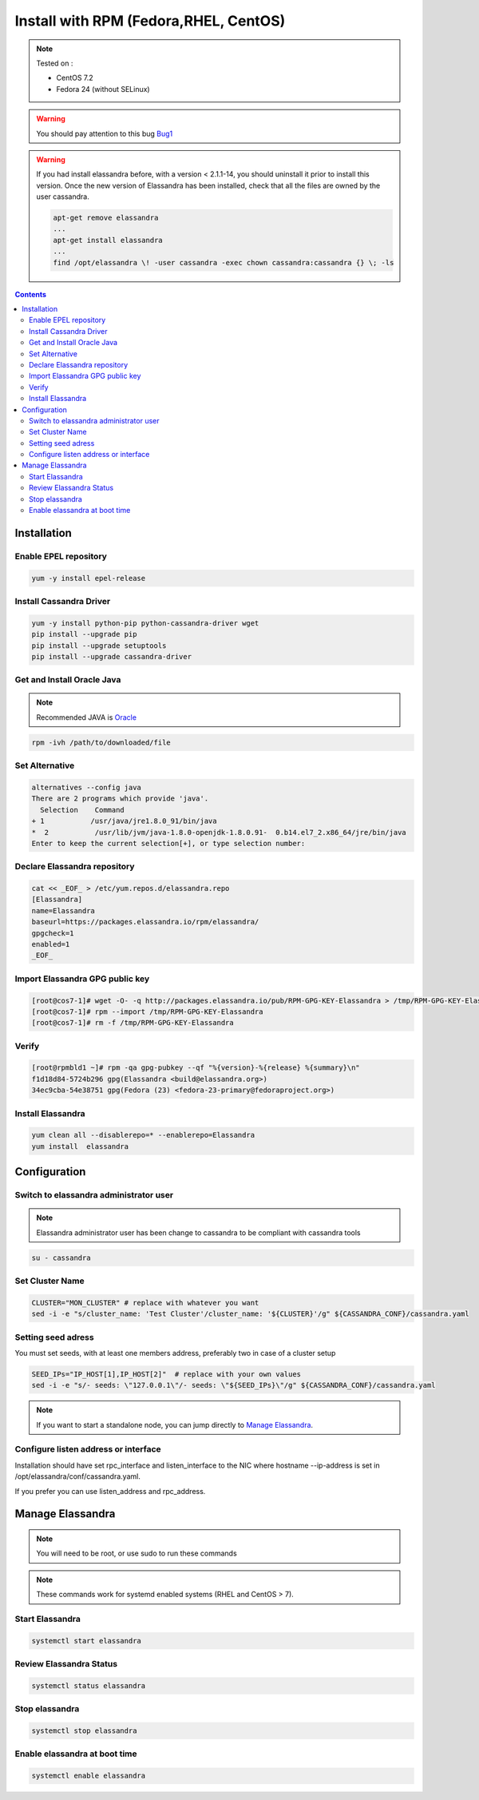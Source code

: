 ======================================
Install with RPM (Fedora,RHEL, CentOS)
======================================

.. note:: Tested on :

   - CentOS 7.2
   - Fedora 24 (without SELinux)

.. warning:: You should pay attention to this bug Bug1_

.. warning:: If you had  install elassandra before, with a version < 2.1.1-14, you should uninstall it prior to  install this version.
   Once  the new version of Elassandra has been installed, check that all the files are owned by the user cassandra.

   .. code:: bash

      apt-get remove elassandra
      ...
      apt-get install elassandra
      ...
      find /opt/elassandra \! -user cassandra -exec chown cassandra:cassandra {} \; -ls

.. _Bug1: https://docs.datastax.com/en/cassandra/2.1/cassandra/troubleshooting/trblshootFetuxWaitBug.html[ Nodes appear unresponsive due to a Linux futex_wait() kernel bug]

.. contents:: :depth: 3

Installation
============

Enable EPEL repository
----------------------

.. code:: bash

   yum -y install epel-release

Install Cassandra Driver
------------------------

.. code:: bash

   yum -y install python-pip python-cassandra-driver wget
   pip install --upgrade pip
   pip install --upgrade setuptools
   pip install --upgrade cassandra-driver

Get and Install Oracle Java
---------------------------
.. note:: Recommended JAVA is Oracle_

.. _Oracle: http://www.oracle.com/technetwork/java/javase/downloads/index.html[Oracle JRE Download page^]

.. code:: bash

   rpm -ivh /path/to/downloaded/file

Set Alternative
------------------

.. code:: bash

   alternatives --config java
   There are 2 programs which provide 'java'.
     Selection    Command
   + 1           /usr/java/jre1.8.0_91/bin/java
   *  2           /usr/lib/jvm/java-1.8.0-openjdk-1.8.0.91-  0.b14.el7_2.x86_64/jre/bin/java
   Enter to keep the current selection[+], or type selection number:

Declare Elassandra repository
-----------------------------

.. code:: bash

   cat << _EOF_ > /etc/yum.repos.d/elassandra.repo
   [Elassandra]
   name=Elassandra
   baseurl=https://packages.elassandra.io/rpm/elassandra/
   gpgcheck=1
   enabled=1
   _EOF_

Import Elassandra GPG public key
--------------------------------

.. code:: bash

   [root@cos7-1]# wget -O- -q http://packages.elassandra.io/pub/RPM-GPG-KEY-Elassandra > /tmp/RPM-GPG-KEY-Elassandra
   [root@cos7-1]# rpm --import /tmp/RPM-GPG-KEY-Elassandra
   [root@cos7-1]# rm -f /tmp/RPM-GPG-KEY-Elassandra

Verify
------

.. code:: bash

   [root@rpmbld1 ~]# rpm -qa gpg-pubkey --qf "%{version}-%{release} %{summary}\n"
   f1d18d84-5724b296 gpg(Elassandra <build@elassandra.org>)
   34ec9cba-54e38751 gpg(Fedora (23) <fedora-23-primary@fedoraproject.org>)

Install Elassandra
------------------

.. code:: bash

   yum clean all --disablerepo=* --enablerepo=Elassandra
   yum install  elassandra

Configuration
=============

Switch to elassandra administrator user
----------------------------------------

.. note:: Elassandra administrator user has been change to cassandra to be compliant with cassandra tools

.. code:: bash

   su - cassandra

Set Cluster Name
----------------

.. code:: bash

   CLUSTER="MON_CLUSTER" # replace with whatever you want
   sed -i -e "s/cluster_name: 'Test Cluster'/cluster_name: '${CLUSTER}'/g" ${CASSANDRA_CONF}/cassandra.yaml

Setting seed adress
-------------------

You must set seeds, with at least one members address, preferably two in case of a cluster setup

.. code:: bash

   SEED_IPs="IP_HOST[1],IP_HOST[2]"  # replace with your own values
   sed -i -e "s/- seeds: \"127.0.0.1\"/- seeds: \"${SEED_IPs}\"/g" ${CASSANDRA_CONF}/cassandra.yaml

.. note:: If you want to start a standalone node, you can jump directly to `Manage Elassandra`_.

Configure listen address or interface
-------------------------------------

Installation should have set rpc_interface and listen_interface to the NIC where hostname --ip-address is set in /opt/elassandra/conf/cassandra.yaml.

If you prefer you can use listen_address and rpc_address.

Manage Elassandra
=================

.. note:: You will need to be root, or use sudo to run these commands

.. note:: These commands work for systemd enabled systems (RHEL and CentOS > 7).

Start Elassandra
----------------

.. code:: bash

   systemctl start elassandra

Review Elassandra Status
------------------------

.. code:: bash

   systemctl status elassandra

Stop elassandra
---------------

.. code:: bash

   systemctl stop elassandra

Enable elassandra at boot time
------------------------------

.. code:: bash

   systemctl enable elassandra

